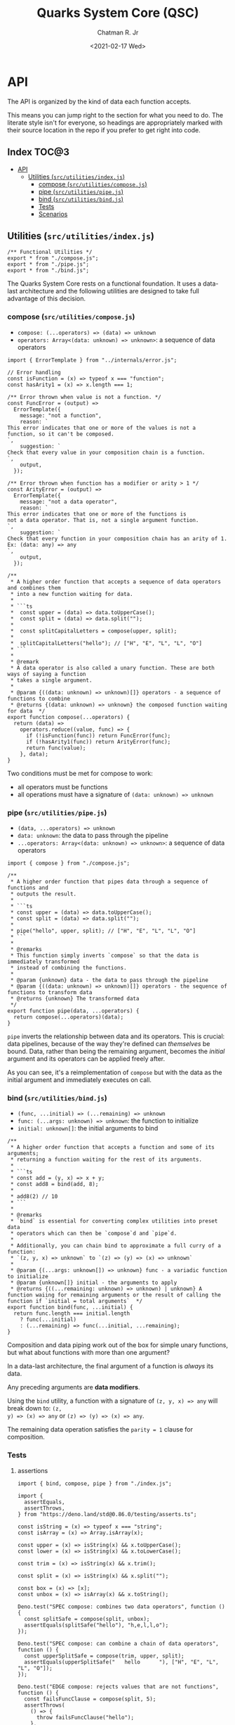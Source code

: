 #+TITLE: Quarks System Core (QSC)
#+AUTHOR: Chatman R. Jr
#+DATE: <2021-02-17 Wed>
#+PROPERTY: header-args :mkdirp yes
#+PROPERTY: header-args:deno :results output none
#+PROPERTY: header-args:shell :results output code

* Intro :noexport:

This repository is part of a of toolkit for creating, assembling, and distributing design
systems. The whole kit lives under the umbrella of the QuarkSuite name.

Other appendages of QuarkSuite include:

+ Quarks System Language (QSL): A domain-specific language for codifying design language into design systems
+ Quarks System User Interface (QSUI): A UI kit for design system documentation and visual development
+ Quarks System Development Environment (QSDE): A complete development environment integrating all
  of the above and some extras

If you're interested in how this project evolved, feel free to browse the repository for QuarkSuite 1.

* Summary :noexport:

The Quarks System Core is the oldest and most mature part of QuarkSuite. It's been refined from
QuarkSuite 1 to serve as an engine powering the rest of the kit.

That said, it can still be used as a standalone library if your needs are simple, you require
absolute control, or you want to develop your own design system workflow with a QSC foundation.

* Installation :noexport:
* Features :noexport:
* API

The API is organized by the kind of data each function accepts.

This means you can jump right to the section for what you need to do. The literate style isn't for
everyone, so headings are appropriately marked with their source location in the repo if you prefer
to get right into code.

** How to Read the API :noexport:

Each section is broken down into:

+ functions: the actual function definitions with developer commentary
+ Tests: proving each function does its job and doesn't choke on the unexpected
+ Scenarios: demonstrating use and applicable design patterns

** Index                                                             :TOC@3:
- [[#api][API]]
  - [[#utilities-srcutilitiesindexjs][Utilities (=src/utilities/index.js=)]]
    - [[#compose-srcutilitiescomposejs][compose (=src/utilities/compose.js=)]]
    - [[#pipe-srcutilitiespipejs][pipe (=src/utilities/pipe.js=)]]
    - [[#bind-srcutilitiesbindjs][bind (=src/utilities/bind.js=)]]
    - [[#tests][Tests]]
    - [[#scenarios][Scenarios]]

** Utilities (=src/utilities/index.js=)

#+BEGIN_SRC deno :tangle "./src/utilities/index.js" :comments link
/** Functional Utilities */
export * from "./compose.js";
export * from "./pipe.js";
export * from "./bind.js";
#+END_SRC

The Quarks System Core rests on a functional foundation. It uses a data-last architecture and the following
utilities are designed to take full advantage of this decision.

*** compose (=src/utilities/compose.js=)

+ =compose: (...operators) => (data) => unknown=
+ =operators: Array<(data: unknown) => unknown>=: a sequence of data operators

#+BEGIN_SRC deno :tangle "./src/utilities/compose.js" :comments link
import { ErrorTemplate } from "../internals/error.js";

// Error handling
const isFunction = (x) => typeof x === "function";
const hasArity1 = (x) => x.length === 1;

/** Error thrown when value is not a function. */
const FuncError = (output) =>
  ErrorTemplate({
    message: "not a function",
    reason: `
This error indicates that one or more of the values is not a
function, so it can't be composed.
`,
    suggestion: `
Check that every value in your composition chain is a function.
`,
    output,
  });

/** Error thrown when function has a modifier or arity > 1 */
const ArityError = (output) =>
  ErrorTemplate({
    message: "not a data operator",
    reason: `
This error indicates that one or more of the functions is
not a data operator. That is, not a single argument function.
`,
    suggestion: `
Check that every function in your composition chain has an arity of 1.
Ex: (data: any) => any
`,
    output,
  });

/**
 * A higher order function that accepts a sequence of data operators and combines them
 * into a new function waiting for data.
 *
 * ```ts
 *  const upper = (data) => data.toUpperCase();
 *  const split = (data) => data.split("");
 *
 *  const splitCapitalLetters = compose(upper, split);
 *
 *  splitCapitalLetters("hello"); // ["H", "E", "L", "L", "O"]
 * ```
 *
 * @remark
 * A data operator is also called a unary function. These are both ways of saying a function
 * takes a single argument.
 *
 * @param {((data: unknown) => unknown)[]} operators - a sequence of functions to combine
 * @returns {(data: unknown) => unknown} the composed function waiting for data  */
export function compose(...operators) {
  return (data) =>
    operators.reduce((value, func) => {
      if (!isFunction(func)) return FuncError(func);
      if (!hasArity1(func)) return ArityError(func);
      return func(value);
    }, data);
}
#+END_SRC

Two conditions must be met for compose to work:

+ all operators must be functions
+ all operations must have a signature of =(data: unknown) => unknown=

*** pipe (=src/utilities/pipe.js=)

+ =(data, ...operators) => unknown=
+ =data: unknown=: the data to pass through the pipeline
+ =...operators: Array<(data: unknown) => unknown>=: a sequence of data operators

#+BEGIN_SRC deno :tangle "./src/utilities/pipe.js" :comments link
import { compose } from "./compose.js";

/**
 * A higher order function that pipes data through a sequence of functions and
 * outputs the result.
 *
 * ```ts
 * const upper = (data) => data.toUpperCase();
 * const split = (data) => data.split("");
 *
 * pipe("hello", upper, split); // ["H", "E", "L", "L", "O"]
 * ```
 *
 * @remarks
 * This function simply inverts `compose` so that the data is immediately transformed
 * instead of combining the functions.
 *
 * @param {unknown} data - the data to pass through the pipeline
 * @param {((data: unknown) => unknown)[]} operators - the sequence of functions to transform data
 * @returns {unknown} The transformed data
 */
export function pipe(data, ...operators) {
  return compose(...operators)(data);
}
#+END_SRC

=pipe= inverts the relationship between data and its operators. This is crucial: data pipelines,
because of the way they're defined can /themselves/ be bound. Data, rather than being the remaining
argument, becomes the /initial/ argument and its operators can be applied freely after.

As you can see, it's a reimplementation of =compose= but with the data as the initial argument and
immediately executes on call.

*** bind (=src/utilities/bind.js=)

+ =(func, ...initial) => (...remaining) => unknown=
+ =func: (...args: unknown) => unknown=: the function to initialize
+ =initial: unknown[]=: the initial arguments to bind

#+BEGIN_SRC deno :tangle "./src/utilities/bind.js" :comments link
/**
 * A higher order function that accepts a function and some of its arguments;
 * returning a function waiting for the rest of its arguments.
 *
 * ```ts
 * const add = (y, x) => x + y;
 * const add8 = bind(add, 8);
 *
 * add8(2) // 10
 * ```
 *
 * @remarks
 * `bind` is essential for converting complex utilities into preset data
 * operators which can then be `compose`d and `pipe`d.
 *
 * Additionally, you can chain bind to approximate a full curry of a function:
 * `(z, y, x) => unknown` to `(z) => (y) => (x) => unknown`
 *
 * @param {(...args: unknown[]) => unknown} func - a variadic function to initialize
 * @param {unknown[]} initial - the arguments to apply
 * @returns {((...remaining: unknown) => unknown) | unknown} A function waiing for remaining arguments or the result of calling the function if `initial = total arguments`  */
export function bind(func, ...initial) {
  return func.length === initial.length
    ? func(...initial)
    : (...remaining) => func(...initial, ...remaining);
}
#+END_SRC

Composition and data piping work out of the box for simple unary functions, but what about
functions with more than one argument?

In a data-last architecture, the final argument of a function is /always/ its data.

Any preceding arguments are *data modifiers*.

Using the =bind= utility, a function with a signature of =(z, y, x) => any= will break down to: =(z,
y) => (x) => any= or =(z) => (y) => (x) => any=.

The remaining data operation satisfies the =parity = 1= clause for composition.

*** Tests

**** assertions

#+BEGIN_SRC deno :tangle "./src/utilities/index_test.js" :comments link
import { bind, compose, pipe } from "./index.js";

import {
  assertEquals,
  assertThrows,
} from "https://deno.land/std@0.86.0/testing/asserts.ts";

const isString = (x) => typeof x === "string";
const isArray = (x) => Array.isArray(x);

const upper = (x) => isString(x) && x.toUpperCase();
const lower = (x) => isString(x) && x.toLowerCase();

const trim = (x) => isString(x) && x.trim();

const split = (x) => isString(x) && x.split("");

const box = (x) => [x];
const unbox = (x) => isArray(x) && x.toString();

Deno.test("SPEC compose: combines two data operators", function () {
  const splitSafe = compose(split, unbox);
  assertEquals(splitSafe("hello"), "h,e,l,l,o");
});

Deno.test("SPEC compose: can combine a chain of data operators", function () {
  const upperSplitSafe = compose(trim, upper, split);
  assertEquals(upperSplitSafe("   hello      "), ["H", "E", "L", "L", "O"]);
});

Deno.test("EDGE compose: rejects values that are not functions", function () {
  const failsFuncClause = compose(split, 5);
  assertThrows(
    () => {
      throw failsFuncClause("hello");
    },
    undefined,
    "not a function",
  );
});

Deno.test(
  "EDGE compose: rejects functions that are not data operators",
  function () {
    const add = (y, x) => x + y;
    const failsUnaryClause = compose(split, upper, add);
    assertThrows(
      () => {
        throw failsUnaryClause("hello");
      },
      undefined,
      "not a data operator",
    );
  },
);

Deno.test("SPEC pipe: can transform data", function () {
  assertEquals(pipe("hello", upper), "HELLO");
});

Deno.test("SPEC pipe: can chain operators", function () {
  assertEquals(
    pipe(
      "hello",
      split,
      (x) => x.map((xs) => xs.charCodeAt(0)),
      (x) => x.map((xs) => xs + 16),
      (x) => x.map((xs) => String.fromCharCode(xs)),
      (x) => x.join(""),
    ),
    "xu||\x7f",
  );
});

const splitWith = (delimiter, x) => isString(x) && x.split(delimiter);
const filterAs = (condition, x) => isArray(x) && x.filter(condition);
const map = (transform, x) => box(x).map(transform);

const normalize = (b, a, x) => Math.round(Math.min(Math.max(x, a), b));

Deno.test("SPEC bind: can initialize arguments and wait for remaining", function () {
  const filterEven = bind(filterAs, (x) => x % 2 === 0);
  assertEquals(filterEven([1, 2, 3, 4, 5, 6, 7, 8, 9]), [2, 4, 6, 8]);
});

Deno.test("SPEC bind: initialize arguments in sequence for a full curry", function () {
  const limit = bind(normalize, 240);
  const threshold = bind(limit, 160);
  assertEquals(threshold(320), 240);
});

Deno.test("SPEC bind: when initial arguments match function arity, simply execute", function () {
  const boundMap = bind(map, (x, i) => `mapped ${x} at ${i}`, [
    ...Array(8).fill("hi"),
  ]);
  const standardMap = map((x, i) => `mapped ${x} at ${i}`, [
    ...Array(8).fill("hi"),
  ]);
  assertEquals(boundMap, standardMap);
});
#+END_SRC

**** results

#+BEGIN_SRC shell
printf '%s\n' (NO_COLOR=true deno test ./src/utilities/index_test.js)
#+END_SRC

#+begin_src shell
running 9 tests
test SPEC compose: combines two data operators ... ok (4ms)
test SPEC compose: can combine a chain of data operators ... ok (1ms)
test EDGE compose: rejects values that are not functions ... ok (2ms)
test EDGE compose: rejects functions that are not data operators ... ok (2ms)
test SPEC pipe: can transform data ... ok (2ms)
test SPEC pipe: can chain operators ... ok (1ms)
test SPEC bind: can initialize arguments and wait for remaining ... ok (2ms)
test SPEC bind: initialize arguments in sequence for a full curry ... ok (1ms)
test SPEC bind: when initial arguments match function arity, simply execute ... ok (2ms)

test result: ok. 9 passed; 0 failed; 0 ignored; 0 measured; 0 filtered out (20ms)

#+end_src

*** Scenarios
* Internals                                                        :noexport:

This section documents and implements useful internal functions that aid in developing the core
itself. They are not publicly accessible. The only reason you'd want to read this section is if
you're interested in the nuts and bolts of this project.

** Error Handling (=src/internals/error.js=)

#+BEGIN_SRC deno :tangle "./src/internals/error.js" :comments link
/** Error message template */
export function ErrorTemplate(
  { message, reason, suggestion, output } = {
    message: "something went wrong",
    reason: "here's why",
    suggestion: "try this",
    output: undefined,
  },
) {
  throw new Error(`
ERROR: ${message.trimEnd()}
${"=".repeat(60)}
REASON: ${reason.trimEnd()}
TRY: ${suggestion.trimEnd()}
${"-".repeat(60)}
OUTPUT: ${output};
`);
}
#+END_SRC

I believe in the power of good error messages in helping developers solve their own problems. Human-readable errors also decrease the likelihood that you'll need to consult documentation during your workflow.

The format of error messages thrown by the core is straightforward.

#+BEGIN_SRC text
ERROR: something went wrong
============================================================
REASON: here's why
TRY: troubleshooting suggestions
------------------------------------------------------------
OUTPUT: "and what actually happened";
#+END_SRC

** CSS Color Formats (=src/internals/color/format/index.js=)

QuarkSuite is designed primarily for web technologies and handles all current (and upcoming) CSS color
formats. This section documents how the QSC validates colors and extracts values for calculation.

#+BEGIN_SRC deno :tangle "./src/internals/color/format/index.js" :comments link
/** Internal color utilities */
export * from "./hex.js";
export * from "./named.js";
export * from "./rgb.js";
export * from "./hsl.js";
export * from "./device-cmyk.js";
export * from "./hwb.js";
#+END_SRC

From the format index, you can see at a glance which color formats are currently supported.

*** RGB Hex

Hexadecimal colors are the most common format on the web. Below is a table showing the acceptable
formats in CSS and some examples. I also think of them as color primitives, because hex /begins/ the
conversion chain to other formats.

#+NAME: hex-formats
| Formats   | Example   |
|-----------+-----------|
| =#RGB=      | =#000=      |
| =#RRGGBB=   | =#fff=      |
|           | =#000000=   |
|           | =#ffffff=   |
|           | =#ace=      |
|           | =#bea=      |
|           | =#fed=      |
|           | =#deaded=   |
|           | =#bada55=   |
|           | =#c0ffee=   |
|           | =#caf3c0=   |
|-----------+-----------|
| =#RGBA=     | =#000f=     |
| =#RRGGBBAA= | =#ffff=     |
|           | =#face=     |
|           | =#ca57=     |
|           | =#000000ff= |
|           | =#ffffffff= |
|           | =#abcede79= |
|           | =#33a0c9c3= |
|           | =#eecc99dd= |

**** Hex Validator

The regular expression to validate a hex color is short.

#+BEGIN_SRC deno :tangle "./src/internals/color/format/hex.js" :comments link
/** Validate: hex color */
export const validate = (color) => /^#([\da-f]{3,4}){1,2}$/i.test(color);
#+END_SRC

Let's see if all the colors defined in the format table pass:

#+BEGIN_SRC deno :results output code replace :allow read :var hexTable=hex-formats
const hex = await import(`${Deno.cwd()}/src/internals/color/format/hex.js`);
const [, ...colors] = hexTable.map(([a, b]) => b.replace(/=/g, ""));

console.log("const colors =", colors.map((color) => ({color, isHex: hex.validate(color)})))
#+END_SRC

#+NAME: valid-hex
#+begin_src deno
const colors = [
  { color: "#000", isHex: true },
  { color: "#fff", isHex: true },
  { color: "#000000", isHex: true },
  { color: "#ffffff", isHex: true },
  { color: "#ace", isHex: true },
  { color: "#bea", isHex: true },
  { color: "#fed", isHex: true },
  { color: "#deaded", isHex: true },
  { color: "#bada55", isHex: true },
  { color: "#c0ffee", isHex: true },
  { color: "#caf3c0", isHex: true },
  { color: "#000f", isHex: true },
  { color: "#ffff", isHex: true },
  { color: "#face", isHex: true },
  { color: "#ca57", isHex: true },
  { color: "#000000ff", isHex: true },
  { color: "#ffffffff", isHex: true },
  { color: "#abcede79", isHex: true },
  { color: "#33a0c9c3", isHex: true },
  { color: "#eecc99dd", isHex: true }
]
#+end_src

**** Hex Value Extractor

Now, that I know I have valid hex colors, I need to be able to extract their RGB(A) channels.

#+BEGIN_SRC deno :tangle "./src/internals/color/format/hex.js" :comments link
/** Expand hex shorthand into full hex color */
export function expander(color) {
  const [, ...values] = color;

  if (values.length === 3 || values.length === 4) {
    return `#${values.map((channel) => channel.repeat(2)).join("")}`;
  }

  return color;
}
#+END_SRC

The first step is enforcing uniformity. To prevent any surprises, I'm going to simply expand hex
color shorthand =#RGB(A)= to a full hex color =#RRGGBB(AA)=.

Making sure that works:

#+BEGIN_SRC deno :results output code replace :allow read :noweb yes
const hex = await import(`${Deno.cwd()}/src/internals/color/format/hex.js`);

<<valid-hex>>

console.log("const colors =", colors.map(({ color }) => ({ color, expanded: hex.expander(color) })))
#+END_SRC

#+NAME: expanded-hex
#+begin_src deno
const colors = [
  { color: "#000", expanded: "#000000" },
  { color: "#fff", expanded: "#ffffff" },
  { color: "#000000", expanded: "#000000" },
  { color: "#ffffff", expanded: "#ffffff" },
  { color: "#ace", expanded: "#aaccee" },
  { color: "#bea", expanded: "#bbeeaa" },
  { color: "#fed", expanded: "#ffeedd" },
  { color: "#deaded", expanded: "#deaded" },
  { color: "#bada55", expanded: "#bada55" },
  { color: "#c0ffee", expanded: "#c0ffee" },
  { color: "#caf3c0", expanded: "#caf3c0" },
  { color: "#000f", expanded: "#000000ff" },
  { color: "#ffff", expanded: "#ffffffff" },
  { color: "#face", expanded: "#ffaaccee" },
  { color: "#ca57", expanded: "#ccaa5577" },
  { color: "#000000ff", expanded: "#000000ff" },
  { color: "#ffffffff", expanded: "#ffffffff" },
  { color: "#abcede79", expanded: "#abcede79" },
  { color: "#33a0c9c3", expanded: "#33a0c9c3" },
  { color: "#eecc99dd", expanded: "#eecc99dd" }
]
#+end_src

Having secured uniform input, I'm ready to extract the channel values for processing.

#+BEGIN_SRC deno :tangle "./src/internals/color/format/hex.js" :comments link
/** Extract: hex channel values */
export const extract = (hex) => hex.match(/[\da-f]{2}/g);
#+END_SRC

The only thing to do here is remove the =#= and match the channel values with a regular expression.

Then, I'm going to test that the channel values are extracted as =[R, G, B, A]=:

#+BEGIN_SRC deno :results output code replace :allow read :noweb yes
const hex = await import (`${Deno.cwd()}/src/internals/color/format/hex.js`);

<<expanded-hex>>

console.log("const colors =", colors.map(({ expanded }) => ({color: expanded, values: hex.extract(expanded) })));
#+END_SRC

#+NAME: extracted-hex
#+begin_src deno
const colors = [
  { color: "#000000", values: [ "00", "00", "00" ] },
  { color: "#ffffff", values: [ "ff", "ff", "ff" ] },
  { color: "#000000", values: [ "00", "00", "00" ] },
  { color: "#ffffff", values: [ "ff", "ff", "ff" ] },
  { color: "#aaccee", values: [ "aa", "cc", "ee" ] },
  { color: "#bbeeaa", values: [ "bb", "ee", "aa" ] },
  { color: "#ffeedd", values: [ "ff", "ee", "dd" ] },
  { color: "#deaded", values: [ "de", "ad", "ed" ] },
  { color: "#bada55", values: [ "ba", "da", "55" ] },
  { color: "#c0ffee", values: [ "c0", "ff", "ee" ] },
  { color: "#caf3c0", values: [ "ca", "f3", "c0" ] },
  { color: "#000000ff", values: [ "00", "00", "00", "ff" ] },
  { color: "#ffffffff", values: [ "ff", "ff", "ff", "ff" ] },
  { color: "#ffaaccee", values: [ "ff", "aa", "cc", "ee" ] },
  { color: "#ccaa5577", values: [ "cc", "aa", "55", "77" ] },
  { color: "#000000ff", values: [ "00", "00", "00", "ff" ] },
  { color: "#ffffffff", values: [ "ff", "ff", "ff", "ff" ] },
  { color: "#abcede79", values: [ "ab", "ce", "de", "79" ] },
  { color: "#33a0c9c3", values: [ "33", "a0", "c9", "c3" ] },
  { color: "#eecc99dd", values: [ "ee", "cc", "99", "dd" ] }
]
#+end_src

*** W3C-X11

Named colors are simple to validate. It's a matter of matching the name with its hex value in the
=X11Colors= lookup table as a boolean.

#+BEGIN_SRC deno :tangle "./src/internals/color/format/named.js" :comments link
import { X11Colors } from "../../../data/color/w3c-x11.js";

/** Validate: W3C X11 named colors */
export const validate = (color) => !!X11Colors[color];
#+END_SRC

*** Functional RGB

The functional RGB syntax is more complex and allows for more variation in the format. Quarks System
Core supports the original format as well as the newer space-delimited and percentage ones.

#+NAME: rgb-formats
| Formats          | Examples                  |
|------------------+---------------------------|
| =rgb(R, G, B)=     | =rgb(0, 0, 0)=              |
| =rgb(R G B)=       | =rgb(255, 255, 255)=        |
|                  | =rgb(110, 22, 33)=          |
|                  | =rgb(30, 220, 140)=         |
|                  | =rgb(148, 129, 240)=        |
|                  | =rgb(31 33 100)=            |
|                  | =rgb(200 210 131)=          |
|                  | =rgb(0%, 0%, 0%)=           |
|                  | =rgb(100%, 100%, 100%)=     |
|                  | =rgb(31%, 15%, 4%)=         |
|                  | =rgb(20%, 70.3%, 49%)=      |
|                  | =rgb(10% 30% 95%)=          |
|                  | rgb(33% 24% 44%)          |
|------------------+---------------------------|
| =rgba(R, G, B, A)= | =rgba(0, 0, 0, 1)=          |
| =rgba(R G B / A)=  | =rgba(255, 255, 255, 1)=    |
|                  | =rgba(230, 110, 0, 0.8)=    |
|                  | =rgba(120, 178, 34, 0.719)= |
|                  | =rgba(34, 199, 249, 0.3)=   |
|                  | =rgba(10 110 200 / 73%)=    |
|                  | =rgba(34 225 110 / 25.9%)=  |
|                  | =rgba(10% 33% 19% / 0.35)= |

**** RGB Validator

Validating the functional RGB is similarly complex but the regular expression can be broken down to
its unique and repeating parts and then assembled with the =RegExp.source= property as a new =RegExp=
object.

#+BEGIN_SRC deno :tangle "./src/internals/color/format/rgb.js" :comments link
/** Validate: functional RGB format */
export function validate(color) {
  // RGB regexp

  // prefix: "rgb(" || "rgba("
  // channel: float<0-100>% || int<0-255>
  const channel =
    /(?:(?:100%|(?:\d\.?\d?){1,}%)|(?:25[0-5]|24[0-4][0-9]|1[0-9]{2}|\d{1,}|0))/;
  // transparency: float<0-1> || float<0-100>%
  const alpha = /(?:(?:0|0\.\d+|1)|(?:100|(?:\d\.?\d?){1,}%))/;
  // separators: ", " || " " || " /"
  const channelSep = /(?:[\s,]+)/;
  const alphaSep = /(?:[,\s/]+)/;
  // suffix: ")"

  return new RegExp(
    [
      "(?:^rgba?\\(",
      channel.source,
      channelSep.source,
      channel.source,
      channelSep.source,
      channel.source,
      "(?:",
      alphaSep.source,
      alpha.source,
      ")?\\))$",
    ].join(""),
  ).test(color);
}
#+END_SRC

Next up is seeing if the format tests pass.

#+BEGIN_SRC deno :results output code replace :allow read :var rgbTable=rgb-formats
const rgb = await import(`${Deno.cwd()}/src/internals/color/format/rgb.js`);
const [, ...colors] = rgbTable.map(([a, b]) => b.replace(/=/g, ""));

console.log("const colors =", colors.map((color) => ({color, isRGB: rgb.validate(color)})))
#+END_SRC

#+NAME: valid-rgb
#+begin_src deno
const colors = [
  { color: "rgb(0, 0, 0)", isRGB: true },
  { color: "rgb(255, 255, 255)", isRGB: true },
  { color: "rgb(110, 22, 33)", isRGB: true },
  { color: "rgb(30, 220, 140)", isRGB: true },
  { color: "rgb(148, 129, 240)", isRGB: true },
  { color: "rgb(31 33 100)", isRGB: true },
  { color: "rgb(200 210 131)", isRGB: true },
  { color: "rgb(0%, 0%, 0%)", isRGB: true },
  { color: "rgb(100%, 100%, 100%)", isRGB: true },
  { color: "rgb(31%, 15%, 4%)", isRGB: true },
  { color: "rgb(20%, 70.3%, 49%)", isRGB: true },
  { color: "rgb(10% 30% 95%)", isRGB: true },
  { color: "rgb(33% 24% 44%)", isRGB: true },
  { color: "rgba(0, 0, 0, 1)", isRGB: true },
  { color: "rgba(255, 255, 255, 1)", isRGB: true },
  { color: "rgba(230, 110, 0, 0.8)", isRGB: true },
  { color: "rgba(120, 178, 34, 0.719)", isRGB: true },
  { color: "rgba(34, 199, 249, 0.3)", isRGB: true },
  { color: "rgba(10 110 200 / 73%)", isRGB: true },
  { color: "rgba(34 225 110 / 25.9%)", isRGB: true },
  { color: "rgba(10% 33% 19% / 0.35)", isRGB: true }
]
#+end_src

All clear!

**** RGB Extractor

The next step is ensuring the channel/alpha values can be extracted.

#+BEGIN_SRC deno :tangle "./src/internals/color/format/rgb.js" :comments link
/** Extract: RGB channel/alpha values */
export const extract = (rgb) => rgb.match(/([\d.]%?)+/g);
#+END_SRC

The extractor preserves the =%= because it will be properly converted to a fraction for later
calculations. Since the extractor is only used with valid RGB colors, the match pattern does not
need to be intensive.

Now, I'll test that the values are properly pulled.

#+BEGIN_SRC deno :results output code replace :allow read :noweb yes
const rgb = await import(`${Deno.cwd()}/src/internals/color/format/rgb.js`);

<<valid-rgb>>

console.log("const colors =", colors.map(({ color }) => ({ color, values: rgb.extract(color) })));
#+END_SRC

#+NAME: extracted-rgb
#+begin_src deno
const colors = [
  { color: "rgb(0, 0, 0)", values: [ "0", "0", "0" ] },
  { color: "rgb(255, 255, 255)", values: [ "255", "255", "255" ] },
  { color: "rgb(110, 22, 33)", values: [ "110", "22", "33" ] },
  { color: "rgb(30, 220, 140)", values: [ "30", "220", "140" ] },
  { color: "rgb(148, 129, 240)", values: [ "148", "129", "240" ] },
  { color: "rgb(31 33 100)", values: [ "31", "33", "100" ] },
  { color: "rgb(200 210 131)", values: [ "200", "210", "131" ] },
  { color: "rgb(0%, 0%, 0%)", values: [ "0%", "0%", "0%" ] },
  { color: "rgb(100%, 100%, 100%)", values: [ "100%", "100%", "100%" ] },
  { color: "rgb(31%, 15%, 4%)", values: [ "31%", "15%", "4%" ] },
  { color: "rgb(20%, 70.3%, 49%)", values: [ "20%", "70.3%", "49%" ] },
  { color: "rgb(10% 30% 95%)", values: [ "10%", "30%", "95%" ] },
  { color: "rgb(33% 24% 44%)", values: [ "33%", "24%", "44%" ] },
  { color: "rgba(0, 0, 0, 1)", values: [ "0", "0", "0", "1" ] },
  { color: "rgba(255, 255, 255, 1)", values: [ "255", "255", "255", "1" ] },
  { color: "rgba(230, 110, 0, 0.8)", values: [ "230", "110", "0", "0.8" ] },
  { color: "rgba(120, 178, 34, 0.719)", values: [ "120", "178", "34", "0.719" ] },
  { color: "rgba(34, 199, 249, 0.3)", values: [ "34", "199", "249", "0.3" ] },
  { color: "rgba(10 110 200 / 73%)", values: [ "10", "110", "200", "73%" ] },
  { color: "rgba(34 225 110 / 25.9%)", values: [ "34", "225", "110", "25.9%" ] },
  { color: "rgba(10% 33% 19% / 0.35)", values: [ "10%", "33%", "19%", "0.35" ] }
]
#+end_src

*** Functional HSL

HSL is well-loved by designers for being a lot more intuitive than RGB. It explicitly allows
setting:

+ Hue (H): An angle corresponding to a color's position on a light-based color wheel. =0= degrees
  means red, green sits at =120= degrees, and blue sits at =240=
+ Saturation (S): A percentage value corresponding to a color's vibrance or chroma. =0%= indicates a
  fully unsaturated color (yielding gray). =100%= indicates a fully saturated color
+ Lightness/Luminance (L): A percentage value corresponding to a color's brightness. At =50%= a color
  is normalized. =0%= yields pure black and =100%= yields pure white

CSS also defines several rotational units for the hue. All of which QuarkSuite supports.

#+NAME: hsl-formats
| Examples             | Formats                        |
|----------------------+--------------------------------|
| =hsl(H, S, L)=         | =hsl(0, 0%, 0%)=                 |
| =hsl(Hdeg, S, L)=      | =hsl(0, 0%, 50%)=                |
| =hsl(Hrad, S, L)=      | =hsl(0, 0%, 100%)=               |
| =hsl(Hgrad, S, L)=     | =hsl(0 0% 0%)=                   |
| =hsl(Hturn, S, L)=     | =hsl(0 0% 50%)=                  |
| =hsl(H S L)=           | =hsl(0 0% 100%)=                 |
| =hsl(Hdeg S L)=        | =hsl(120, 74%, 63%)=             |
| =hsl(Hrad S L)=        | =hsl(64deg, 85%, 50%)=           |
| =hsl(Hgrad S L)=       | =hsl(200rad, 42%, 81%)=          |
| =hsl(Hturn S L)=       | =hsl(2.3grad, 50%, 50%)=         |
|                      | =hsl(0.25turn, 39%, 73%)=        |
|                      | =hsl(-135, 69%, 94%)=            |
|                      | =hsl(189 35% 82%)=               |
|                      | =hsl(161deg 50% 78%)=            |
|                      | =hsl(380rad 75% 13%)=            |
|                      | =hsl(1.6grad 100% 48%)=          |
|                      | =hsl(0.13turn 58% 20%)=          |
|                      | =hsl(-1.9grad 33% 80%)=          |
|----------------------+--------------------------------|
| =hsla(H, S, L, A)=     | =hsla(0, 0%, 0%, 1)=             |
| =hsla(Hdeg, S, L, A)=  | =hsla(0, 0%, 50%, 1)=            |
| =hsla(Hrad, S, L, A)=  | =hsla(0, 0%, 100%, 1)=           |
| =hsla(Hgrad, S, L, A)= | =hsla(0 0% 0% / 1)=              |
| =hsla(Hturn, S, L, A)= | =hsla(0 0% 50% / 1)=             |
| =hsla(H S L / A)=      | =hsla(0 0% 100% / 1)=            |
| =hsla(Hdeg S L / A)=   | =hsla(34, 73%, 89%, 0.7)=        |
| =hsla(Hrad S L / A)=   | =hsla(67deg, 99%, 38%, 0.25)=    |
| =hsla(Hgrad S L / A)=  | =hsla(393rad, 85%, 18%, 0.493)=  |
| =hsla(Hturn S L / A)=  | =hsla(5.2grad, 39%, 58%, 0.5)=   |
|                      | =hsla(0.34turn, 19%, 36%, 0.39)= |
|                      | =hsla(100 40% 39% / 73%)=        |
|                      | =hsla(90deg 89% 61% / 0.3)=      |
|                      | =hsla(48rad 74% 38% / 39%)=      |
|                      | =hsla(4.8grad 37% 100% / 0.47)=  |
|                      | =hsla(0.134turn 33% 88% / 40%)= |

**** HSL Validator

From here, you'll start seeing a lot of repetition in the validation expressions.

Validating HSL has a similar pattern to validating RGB. In fact, many of the regular expression
fragments are the same.

#+BEGIN_SRC deno :tangle "./src/internals/color/format/hsl.js" :comments link
/** Validate: functional HSL format */
export function validate(color) {
  // HSL regexp

  // prefix: "hsl(" || "hsla("
  // hue: -?float<0->deg? || -?float<0->rad || -?float<0->grad || -?float<0->turn
  const hue = /(?:-?(?:(?:\d\.?\d?)(?:deg|g?rad|turn)?)+)/;
  // saturation && lightness: float<0-100>%
  const saturation = /(?:(?:100%|(?:\d\.?\d?){1,}%))/;
  const lightness = saturation;
  // transparency: float<0-1> || float<0-100>%
  const alpha = /(?:(?:0|0\.\d+|1)|(?:100|(?:\d\.?\d?){1,}%))/;
  // separators: ", " || " " || " /"
  const valueSep = /(?:[\s,]+)/;
  const alphaSep = /(?:[,\s/]+)/;
  // suffix: ")"

  return new RegExp(
    [
      "(?:^hsla?\\(",
      hue.source,
      valueSep.source,
      saturation.source,
      valueSep.source,
      lightness.source,
      "(?:",
      alphaSep.source,
      alpha.source,
      ")?\\))$",
    ].join(""),
  ).test(color);
}
#+END_SRC

Now, I'll perform the tests:

#+BEGIN_SRC deno :results output code replace :allow read :var hslTable=hsl-formats
const hsl = await import(`${Deno.cwd()}/src/internals/color/format/hsl.js`);
const [, ...colors] = hslTable.map(([a, b]) => b.replace(/=/g, ""));

console.log("const colors =", colors.map((color) => ({color, isHSL: hsl.validate(color)})))
#+END_SRC

#+NAME: valid-hsl
#+begin_src deno
const colors = [
  { color: "hsl(0, 0%, 0%)", isHSL: true },
  { color: "hsl(0, 0%, 50%)", isHSL: true },
  { color: "hsl(0, 0%, 100%)", isHSL: true },
  { color: "hsl(0 0% 0%)", isHSL: true },
  { color: "hsl(0 0% 50%)", isHSL: true },
  { color: "hsl(0 0% 100%)", isHSL: true },
  { color: "hsl(120, 74%, 63%)", isHSL: true },
  { color: "hsl(64deg, 85%, 50%)", isHSL: true },
  { color: "hsl(200rad, 42%, 81%)", isHSL: true },
  { color: "hsl(2.3grad, 50%, 50%)", isHSL: true },
  { color: "hsl(0.25turn, 39%, 73%)", isHSL: true },
  { color: "hsl(-135, 69%, 94%)", isHSL: true },
  { color: "hsl(189 35% 82%)", isHSL: true },
  { color: "hsl(161deg 50% 78%)", isHSL: true },
  { color: "hsl(380rad 75% 13%)", isHSL: true },
  { color: "hsl(1.6grad 100% 48%)", isHSL: true },
  { color: "hsl(0.13turn 58% 20%)", isHSL: true },
  { color: "hsl(-1.9grad 33% 80%)", isHSL: true },
  { color: "hsla(0, 0%, 0%, 1)", isHSL: true },
  { color: "hsla(0, 0%, 50%, 1)", isHSL: true },
  { color: "hsla(0, 0%, 100%, 1)", isHSL: true },
  { color: "hsla(0 0% 0% / 1)", isHSL: true },
  { color: "hsla(0 0% 50% / 1)", isHSL: true },
  { color: "hsla(0 0% 100% / 1)", isHSL: true },
  { color: "hsla(34, 73%, 89%, 0.7)", isHSL: true },
  { color: "hsla(67deg, 99%, 38%, 0.25)", isHSL: true },
  { color: "hsla(393rad, 85%, 18%, 0.493)", isHSL: true },
  { color: "hsla(5.2grad, 39%, 58%, 0.5)", isHSL: true },
  { color: "hsla(0.34turn, 19%, 36%, 0.39)", isHSL: true },
  { color: "hsla(100 40% 39% / 73%)", isHSL: true },
  { color: "hsla(90deg 89% 61% / 0.3)", isHSL: true },
  { color: "hsla(48rad 74% 38% / 39%)", isHSL: true },
  { color: "hsla(4.8grad 37% 100% / 0.47)", isHSL: true },
  { color: "hsla(0.134turn 33% 88% / 40%)", isHSL: true }
]
#+end_src

**** HSL Extractor

Next, I need to be able extract HSL values.

#+BEGIN_SRC deno :tangle "./src/internals/color/format/hsl.js" :comments link
/** Extract: HSL values */
export const extract = (hsl) => hsl.match(/(-?[\d.](%|deg|g?rad|turn)?)+/g);
#+END_SRC

Again, the HSL extractor is very similar to the RGB extractor. The only difference being that I'm
extracting the hue units along with percentages.

Finally, I'll test that the values are extracted.

#+BEGIN_SRC deno :results output code replace :allow read :noweb yes
const hsl = await import(`${Deno.cwd()}/src/internals/color/format/hsl.js`);

<<valid-hsl>>

console.log("const colors =", colors.map(({ color }) => ({ color, values: hsl.extract(color) })));
#+END_SRC

#+NAME: extracted-hsl
#+begin_src deno
const colors = [
  { color: "hsl(0, 0%, 0%)", values: [ "0", "0%", "0%" ] },
  { color: "hsl(0, 0%, 50%)", values: [ "0", "0%", "50%" ] },
  { color: "hsl(0, 0%, 100%)", values: [ "0", "0%", "100%" ] },
  { color: "hsl(0 0% 0%)", values: [ "0", "0%", "0%" ] },
  { color: "hsl(0 0% 50%)", values: [ "0", "0%", "50%" ] },
  { color: "hsl(0 0% 100%)", values: [ "0", "0%", "100%" ] },
  { color: "hsl(120, 74%, 63%)", values: [ "120", "74%", "63%" ] },
  { color: "hsl(64deg, 85%, 50%)", values: [ "64deg", "85%", "50%" ] },
  { color: "hsl(200rad, 42%, 81%)", values: [ "200rad", "42%", "81%" ] },
  { color: "hsl(2.3grad, 50%, 50%)", values: [ "2.3grad", "50%", "50%" ] },
  { color: "hsl(0.25turn, 39%, 73%)", values: [ "0.25turn", "39%", "73%" ] },
  { color: "hsl(-135, 69%, 94%)", values: [ "-135", "69%", "94%" ] },
  { color: "hsl(189 35% 82%)", values: [ "189", "35%", "82%" ] },
  { color: "hsl(161deg 50% 78%)", values: [ "161deg", "50%", "78%" ] },
  { color: "hsl(380rad 75% 13%)", values: [ "380rad", "75%", "13%" ] },
  { color: "hsl(1.6grad 100% 48%)", values: [ "1.6grad", "100%", "48%" ] },
  { color: "hsl(0.13turn 58% 20%)", values: [ "0.13turn", "58%", "20%" ] },
  { color: "hsl(-1.9grad 33% 80%)", values: [ "-1.9grad", "33%", "80%" ] },
  { color: "hsla(0, 0%, 0%, 1)", values: [ "0", "0%", "0%", "1" ] },
  { color: "hsla(0, 0%, 50%, 1)", values: [ "0", "0%", "50%", "1" ] },
  { color: "hsla(0, 0%, 100%, 1)", values: [ "0", "0%", "100%", "1" ] },
  { color: "hsla(0 0% 0% / 1)", values: [ "0", "0%", "0%", "1" ] },
  { color: "hsla(0 0% 50% / 1)", values: [ "0", "0%", "50%", "1" ] },
  { color: "hsla(0 0% 100% / 1)", values: [ "0", "0%", "100%", "1" ] },
  { color: "hsla(34, 73%, 89%, 0.7)", values: [ "34", "73%", "89%", "0.7" ] },
  { color: "hsla(67deg, 99%, 38%, 0.25)", values: [ "67deg", "99%", "38%", "0.25" ] },
  {
    color: "hsla(393rad, 85%, 18%, 0.493)",
    values: [ "393rad", "85%", "18%", "0.493" ]
  },
  {
    color: "hsla(5.2grad, 39%, 58%, 0.5)",
    values: [ "5.2grad", "39%", "58%", "0.5" ]
  },
  {
    color: "hsla(0.34turn, 19%, 36%, 0.39)",
    values: [ "0.34turn", "19%", "36%", "0.39" ]
  },
  { color: "hsla(100 40% 39% / 73%)", values: [ "100", "40%", "39%", "73%" ] },
  { color: "hsla(90deg 89% 61% / 0.3)", values: [ "90deg", "89%", "61%", "0.3" ] },
  { color: "hsla(48rad 74% 38% / 39%)", values: [ "48rad", "74%", "38%", "39%" ] },
  {
    color: "hsla(4.8grad 37% 100% / 0.47)",
    values: [ "4.8grad", "37%", "100%", "0.47" ]
  },
  {
    color: "hsla(0.134turn 33% 88% / 40%)",
    values: [ "0.134turn", "33%", "88%", "40%" ]
  }
]
#+end_src

The formats documented beyond this point are brand new territory for the core module and unsupported
in QuarkSuite 1.

*** Device CMYK

=device-cmyk()= is a prospective format documented in the [[https://www.w3.org/TR/css-color-4/#device-cmyk][current CSS Color Module 4 draft]]. CMYK in
general is a color space typically calibrated for printed media.

+ Cyan (C): the amount of cyan ink in the color
+ Magenta (M): the amount of magenta ink in the color
+ Yellow (Y): the amount of yellow ink in the color
+ BlacK (K): the amount of black ink in the color

It's important to note: as a newer CSS color functional format, =device-cmyk()= doesn't bother with
the older comma-separated syntax, so neither does the Quarks System Core. The same carries for all
color formats beyond this point.

#+NAME: cmyk-formats
| Format                        | Examples                          |
|-------------------------------+-----------------------------------|
| =device-cmyk(C M Y K)=          | =device-cmyk(0 0 0 0)=              |
| =device-cmyk(C% M% Y% K%)=      | =device-cmyk(1 1 1 1)=              |
| =device-cmyk(C M Y K / A)=      | =device-cmyk(0% 0% 0% 0%)=          |
| =device-cmyk(C% M% Y% K% / A%)= | =device-cmyk(100% 100% 100% 100%)=  |
|                               | =device-cmyk(0 0.4 0.8 0.25)=       |
|                               | =device-cmyk(30% 49% 0 20%)=        |
|                               | =device-cmyk(19% 30% 83% 0 / 0.31)= |
|                               | =device-cmyk(0.9 0.25 0 0 / 73%)= |

**** CMYK Validator

The validation for CMYK in CSS is thankfully simple.

#+BEGIN_SRC deno :tangle "./src/internals/color/format/device-cmyk.js" :comments link
/** Validate: CMYK format */
export function validate(color) {
  // CMYK regexp

  // prefix: "device-cymk("
  // value: float<0-1> || float<0-100>%
  const value = /(?:(?:0|0\.\d+|1)|(?:100|(?:\d\.?\d?){1,}%))/;
  // separators: " " || " /"
  const valueSep = /(?:[\s]+)/;
  const alphaSep = /(?:[\s/]+)/;
  // suffix: ")"

  return new RegExp(
    [
      "(?:^device-cmyk\\(",
      value.source,
      valueSep.source,
      value.source,
      valueSep.source,
      value.source,
      valueSep.source,
      value.source,
      "(?:",
      alphaSep.source,
      value.source,
      ")?\\))$",
    ].join(""),
  ).test(color);
}
#+END_SRC

Now, on to the format tests.

#+BEGIN_SRC deno :results output code replace :allow read :var cmykTable=cmyk-formats
const cmyk = await import(`${Deno.cwd()}/src/internals/color/format/device-cmyk.js`);
const colors = cmykTable.map(([a, b]) => b.replace(/=/g, ""));

console.log("const colors =", colors.map((color) => ({color, isCMYK: cmyk.validate(color)})))
#+END_SRC

#+NAME: valid-cmyk
#+begin_src deno
const colors = [
  { color: "device-cmyk(0 0 0 0)", isCMYK: true },
  { color: "device-cmyk(1 1 1 1)", isCMYK: true },
  { color: "device-cmyk(0% 0% 0% 0%)", isCMYK: true },
  { color: "device-cmyk(100% 100% 100% 100%)", isCMYK: true },
  { color: "device-cmyk(0 0.4 0.8 0.25)", isCMYK: true },
  { color: "device-cmyk(30% 49% 0 20%)", isCMYK: true },
  { color: "device-cmyk(19% 30% 83% 0 / 0.31)", isCMYK: true },
  { color: "device-cmyk(0.9 0.25 0 0 / 73%)", isCMYK: true }
]
#+end_src

**** CMYK Extractor

From here, the extractor is another one-liner.

#+BEGIN_SRC deno :tangle "./src/internals/color/format/device-cmyk.js" :comments link
/** Extract: CMYK values */
export const extract = (cmyk) => cmyk.match(/([\d.]+)%?/g);
#+END_SRC

Finally, the extraction tests:

#+BEGIN_SRC deno :results output code replace :allow read :noweb yes
const cmyk = await import(`${Deno.cwd()}/src/internals/color/format/device-cmyk.js`);

<<valid-cmyk>>

console.log("const colors =", colors.map(({ color }) => ({ color, values: cmyk.extract(color) })));
#+END_SRC

#+NAME: extracted-cmyk
#+begin_src deno
const colors = [
  { color: "device-cmyk(0 0 0 0)", values: [ "0", "0", "0", "0" ] },
  { color: "device-cmyk(1 1 1 1)", values: [ "1", "1", "1", "1" ] },
  { color: "device-cmyk(0% 0% 0% 0%)", values: [ "0%", "0%", "0%", "0%" ] },
  {
    color: "device-cmyk(100% 100% 100% 100%)",
    values: [ "100%", "100%", "100%", "100%" ]
  },
  { color: "device-cmyk(0 0.4 0.8 0.25)", values: [ "0", "0.4", "0.8", "0.25" ] },
  { color: "device-cmyk(30% 49% 0 20%)", values: [ "30%", "49%", "0", "20%" ] },
  {
    color: "device-cmyk(19% 30% 83% 0 / 0.31)",
    values: [ "19%", "30%", "83%", "0", "0.31" ]
  },
  {
    color: "device-cmyk(0.9 0.25 0 0 / 73%)",
    values: [ "0.9", "0.25", "0", "0", "73%" ]
  }
]
#+end_src

And now it's on to the next one.

*** Functional HWB

HWB is short for Hue-Whiteness-Blackness. It's an [[https://www.w3.org/TR/css-color-4/#the-hwb-notation][upcoming color format similar to HSL]] but even
easier to use. It's actually the format of choice for lot of browser color picker implementations.

+ Hue (H): works the same as it does in the HSL format
+ Whiteness (W): a percentage value corresponding with how much white to mix with the hue
+ Blackness (B): a percentage value corresponding with how much black to mix with the hue

When W and B are mixed equal amounts, they yield gray. When both are =100%=, the color is achromatic.

#+NAME: hwb-formats
| Formats           | Examples                 |
|-------------------+--------------------------|
| =hwb(H W% B%)=      | =hwb(0 0% 0%)=             |
| =hwb(Hdeg W% B%)=   | =hwb(0 100% 0%)=           |
| =hwb(Hrad W% B%)=   | =hwb(0 0% 100%)=           |
| =hwb(Hgrad W% B%)=  | =hwb(0 100% 100%)=         |
| =hwb(Hturn W% B%)=  | =hwb(47 37% 40%)=          |
| =hwb(H W% B% / A)=  | =hwb(180deg 50% 3%)=       |
| =hwb(H W% B% / A%)= | =hwb(172rad 25% 15%)=      |
|                   | =hwb(3.1grad 0% 30%)=      |
|                   | =hwb(0.28turn 49% 10%)=    |
|                   | =hwb(310 78% 0% / 0.5)=    |
|                   | =hwb(89rad 10% 90% / 83%)= |

**** HWB Validator

The HWB validator expressions are nearly identical to the HSL validator.

#+BEGIN_SRC deno :tangle "./src/internals/color/format/hwb.js" :comments link
/** Validate: functional HWB format */
export function validate(color) {
  // HWB regexp

  // prefix: "hwb("
  // hue: -?float<0->deg? || -?float<0->rad || -?float<0->grad || -?float<0->turn
  const hue = /(?:-?(?:(?:\d\.?\d?)(?:deg|g?rad|turn)?)+)/;
  // whitness && blackness: float<0-100>%
  const whiteness = /(?:(?:100%|(?:\d\.?\d?){1,}%))/;
  const blackness = whiteness;
  // transparency: float<0-1> || float<0-100>%
  const alpha = /(?:(?:0|0\.\d+|1)|(?:100|(?:\d\.?\d?){1,}%))/;
  // separators: " " || " /"
  const valueSep = /(?:[\s,]+)/;
  const alphaSep = /(?:[,\s/]+)/;
  // suffix: ")"

  return new RegExp(
    [
      "(?:^hwb\\(",
      hue.source,
      valueSep.source,
      whiteness.source,
      valueSep.source,
      blackness.source,
      "(?:",
      alphaSep.source,
      alpha.source,
      ")?\\))$",
    ].join(""),
  ).test(color);
}
#+END_SRC

Alright, now the format tests.

#+BEGIN_SRC deno :results output code replace :allow read :var hwbTable=hwb-formats
const hwb = await import(`${Deno.cwd()}/src/internals/color/format/hwb.js`);
const [, ...colors] = hwbTable.map(([a, b]) => b.replace(/=/g, ""));

console.log("const colors =", colors.map((color) => ({color, isHWB: hwb.validate(color)})))
#+END_SRC

#+NAME: valid-hwb
#+begin_src deno
const colors = [
  { color: "hwb(0 100% 0%)", isHWB: true },
  { color: "hwb(0 0% 100%)", isHWB: true },
  { color: "hwb(0 100% 100%)", isHWB: true },
  { color: "hwb(47 37% 40%)", isHWB: true },
  { color: "hwb(180deg 50% 3%)", isHWB: true },
  { color: "hwb(172rad 25% 15%)", isHWB: true },
  { color: "hwb(3.1grad 0% 30%)", isHWB: true },
  { color: "hwb(0.28turn 49% 10%)", isHWB: true },
  { color: "hwb(310 78% 0% / 0.5)", isHWB: true },
  { color: "hwb(89rad 10% 90% / 83%)", isHWB: true }
]
#+end_src

**** HWB Extractor

The value extractor for HWB is identical to the one for HSL.

#+BEGIN_SRC deno :tangle "./src/internals/color/format/hwb.js" :comments link
/** Extract: HWB values */
export const extract = (hwb) => hwb.match(/(-?[\d.](%|deg|g?rad|turn)?)+/g);
#+END_SRC

Finally, the tests for value extraction.

#+BEGIN_SRC deno :results output code replace :allow read :noweb yes
const hwb = await import(`${Deno.cwd()}/src/internals/color/format/hwb.js`);

<<valid-hwb>>

console.log("const colors =", colors.map(({ color }) => ({ color, values: hwb.extract(color) })));
#+END_SRC

#+NAME: extracted-hwb
#+begin_src deno
const colors = [
  { color: "hwb(0 100% 0%)", values: [ "0", "100%", "0%" ] },
  { color: "hwb(0 0% 100%)", values: [ "0", "0%", "100%" ] },
  { color: "hwb(0 100% 100%)", values: [ "0", "100%", "100%" ] },
  { color: "hwb(47 37% 40%)", values: [ "47", "37%", "40%" ] },
  { color: "hwb(180deg 50% 3%)", values: [ "180deg", "50%", "3%" ] },
  { color: "hwb(172rad 25% 15%)", values: [ "172rad", "25%", "15%" ] },
  { color: "hwb(3.1grad 0% 30%)", values: [ "3.1grad", "0%", "30%" ] },
  { color: "hwb(0.28turn 49% 10%)", values: [ "0.28turn", "49%", "10%" ] },
  { color: "hwb(310 78% 0% / 0.5)", values: [ "310", "78%", "0%", "0.5" ] },
  { color: "hwb(89rad 10% 90% / 83%)", values: [ "89rad", "10%", "90%", "83%" ] }
]
#+end_src

*** Lab
*** LCH
** Color Conversion Math

* Data :noexport:

This section documents lookup tables and other hardcoded bits of data used by the core modules.

** Color

*** W3C X11 Color Definitions (=src/data/color/w3c-x11.js=)

This is a lookup table for [[http://www.w3.org/TR/css3-color/#svg-color][all named CSS colors]] as of the CSS4 module updates.

#+BEGIN_SRC deno :tangle "./src/data/color/w3c-x11.js" :comments link
/** X11 color names: https://www.w3.org/TR/css3-color/#svg-color */
export const X11Colors = {
  aliceblue: "#f0f8ff",
  antiquewhite: "#faebd7",
  aqua: "#00ffff",
  aquamarine: "#7fffd4",
  azure: "#f0ffff",
  beige: "#f5f5dc",
  bisque: "#ffe4c4",
  black: "#000000",
  blanchedalmond: "#ffebcd",
  blue: "#0000ff",
  blueviolet: "#8a2be2",
  brown: "#a52a2a",
  burlywood: "#deb887",
  cadetblue: "#5f9ea0",
  chartreuse: "#7fff00",
  chocolate: "#d2691e",
  coral: "#ff7f50",
  cornflower: "#6495ed",
  cornflowerblue: "#6495ed",
  cornsilk: "#fff8dc",
  crimson: "#dc143c",
  cyan: "#00ffff",
  darkblue: "#00008b",
  darkcyan: "#008b8b",
  darkgoldenrod: "#b8860b",
  darkgray: "#a9a9a9",
  darkgreen: "#006400",
  darkgrey: "#a9a9a9",
  darkkhaki: "#bdb76b",
  darkmagenta: "#8b008b",
  darkolivegreen: "#556b2f",
  darkorange: "#ff8c00",
  darkorchid: "#9932cc",
  darkred: "#8b0000",
  darksalmon: "#e9967a",
  darkseagreen: "#8fbc8f",
  darkslateblue: "#483d8b",
  darkslategray: "#2f4f4f",
  darkslategrey: "#2f4f4f",
  darkturquoise: "#00ced1",
  darkviolet: "#9400d3",
  deeppink: "#ff1493",
  deepskyblue: "#00bfff",
  dimgray: "#696969",
  dimgrey: "#696969",
  dodgerblue: "#1e90ff",
  firebrick: "#b22222",
  floralwhite: "#fffaf0",
  forestgreen: "#228b22",
  fuchsia: "#ff00ff",
  gainsboro: "#dcdcdc",
  ghostwhite: "#f8f8ff",
  gold: "#ffd700",
  goldenrod: "#daa520",
  gray: "#808080",
  green: "#008000",
  greenyellow: "#adff2f",
  grey: "#808080",
  honeydew: "#f0fff0",
  hotpink: "#ff69b4",
  indianred: "#cd5c5c",
  indigo: "#4b0082",
  ivory: "#fffff0",
  khaki: "#f0e68c",
  laserlemon: "#ffff54",
  lavender: "#e6e6fa",
  lavenderblush: "#fff0f5",
  lawngreen: "#7cfc00",
  lemonchiffon: "#fffacd",
  lightblue: "#add8e6",
  lightcoral: "#f08080",
  lightcyan: "#e0ffff",
  lightgoldenrod: "#fafad2",
  lightgoldenrodyellow: "#fafad2",
  lightgray: "#d3d3d3",
  lightgreen: "#90ee90",
  lightgrey: "#d3d3d3",
  lightpink: "#ffb6c1",
  lightsalmon: "#ffa07a",
  lightseagreen: "#20b2aa",
  lightskyblue: "#87cefa",
  lightslategray: "#778899",
  lightslategrey: "#778899",
  lightsteelblue: "#b0c4de",
  lightyellow: "#ffffe0",
  lime: "#00ff00",
  limegreen: "#32cd32",
  linen: "#faf0e6",
  magenta: "#ff00ff",
  maroon: "#800000",
  maroon2: "#7f0000",
  maroon3: "#b03060",
  mediumaquamarine: "#66cdaa",
  mediumblue: "#0000cd",
  mediumorchid: "#ba55d3",
  mediumpurple: "#9370db",
  mediumseagreen: "#3cb371",
  mediumslateblue: "#7b68ee",
  mediumspringgreen: "#00fa9a",
  mediumturquoise: "#48d1cc",
  mediumvioletred: "#c71585",
  midnightblue: "#191970",
  mintcream: "#f5fffa",
  mistyrose: "#ffe4e1",
  moccasin: "#ffe4b5",
  navajowhite: "#ffdead",
  navy: "#000080",
  oldlace: "#fdf5e6",
  olive: "#808000",
  olivedrab: "#6b8e23",
  orange: "#ffa500",
  orangered: "#ff4500",
  orchid: "#da70d6",
  palegoldenrod: "#eee8aa",
  palegreen: "#98fb98",
  paleturquoise: "#afeeee",
  palevioletred: "#db7093",
  papayawhip: "#ffefd5",
  peachpuff: "#ffdab9",
  peru: "#cd853f",
  pink: "#ffc0cb",
  plum: "#dda0dd",
  powderblue: "#b0e0e6",
  purple: "#800080",
  purple2: "#7f007f",
  purple3: "#a020f0",
  rebeccapurple: "#663399",
  red: "#ff0000",
  rosybrown: "#bc8f8f",
  royalblue: "#4169e1",
  saddlebrown: "#8b4513",
  salmon: "#fa8072",
  sandybrown: "#f4a460",
  seagreen: "#2e8b57",
  seashell: "#fff5ee",
  sienna: "#a0522d",
  silver: "#c0c0c0",
  skyblue: "#87ceeb",
  slateblue: "#6a5acd",
  slategray: "#708090",
  slategrey: "#708090",
  snow: "#fffafa",
  springgreen: "#00ff7f",
  steelblue: "#4682b4",
  tan: "#d2b48c",
  teal: "#008080",
  thistle: "#d8bfd8",
  tomato: "#ff6347",
  turquoise: "#40e0d0",
  violet: "#ee82ee",
  wheat: "#f5deb3",
  white: "#ffffff",
  whitesmoke: "#f5f5f5",
  yellow: "#ffff00",
  yellowgreen: "#9acd32",
};
#+END_SRC

*** Accesible Web Defaults (=src/data/color/a11y.js=)

This is a lookup table for [[http://clrs.cc][better web defaults]] optimized for accessibility.

#+BEGIN_SRC deno :tangle "./src/data/color/a11y.js" :comments link
/** Better web default colors: http://clrs.cc */
export const A11yColors = {
  navy: "#001f3f",
  blue: "#0074d9",
  aqua: "#7fdbff",
  teal: "#39cccc",
  olive: "#3d9970",
  green: "#2ecc40",
  lime: "#01ff70",
  yellow: "#ffdc00",
  orange: "#ff851b",
  red: "#ff4136",
  maroon: "#85144b",
  fuchsia: "#f012be",
  purple: "#b10dc9",
  black: "#111111",
  gray: "#aaaaaa",
  grey: "#aaaaaa",
  silver: "#dddddd",
  white: "#ffffff",
};
#+END_SRC

** Typography

*** System Font Stacks (=src/data/typography/system.js=)

This is a lookup table for [[https://systemfontstack.com][system font stacks]] for use by themselves or attached to the end of a font
stack to provide better fallbacks than =sans-serif=, =serif=, or =monospace=.

#+BEGIN_SRC deno :tangle "./src/data/typography/system.js" :comments link
/** System font stacks: https://systemfontstack.com */
const SystemFontStacks = {
  "sans-serif":
    "-apple-system, BlinkMacSystemFont, avenir next, avenir, helvetica neue, helvetica, Ubuntu, roboto, noto, segoe ui, arial, sans-serif",
  serif:
    "Iowan Old Style, Apple Garamond, Baskerville, Times New Roman, Droid Serif, Times, Source Serif Pro, serif, Apple Color Emoji, Segoe UI Emoji, Segoe UI Symbol",
  monospace:
    "Menlo, Consolas, Monaco, Liberation Mono, Lucida Console, monospace",
};
#+END_SRC
